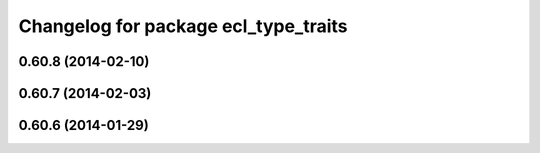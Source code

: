 ^^^^^^^^^^^^^^^^^^^^^^^^^^^^^^^^^^^^^
Changelog for package ecl_type_traits
^^^^^^^^^^^^^^^^^^^^^^^^^^^^^^^^^^^^^

0.60.8 (2014-02-10)
-------------------

0.60.7 (2014-02-03)
-------------------

0.60.6 (2014-01-29)
-------------------
